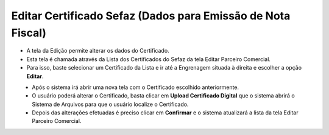 Editar Certificado Sefaz (Dados para Emissão de Nota Fiscal)
############################################################
- A tela da Edição permite alterar os dados do Certificado.

- Esta tela é chamada através da Lista dos Certificados do Sefaz da tela Editar Parceiro Comercial.
- Para isso, baste selecionar um Certificado da Lista e ir até a Engrenagem situada à direita e escolher a opção **Editar**.
|imagem35|
   - Após o sistema irá abrir uma nova tela com o Certificado escolhido anteriormente.

|imagem36|
   - O usuário poderá alterar o Certificado, basta clicar em **Upload Certificado Digital** que o sistema abrirá o Sistema de Arquivos para que o usuário localize o Certificado.
   - Depois das alterações efetuadas é preciso clicar em **Confirmar** e o sistema atualizará a lista da tela Editar Parceiro Comercial.


.. |br| raw:: html
   
   <br />

.. |imagem35| image:: imagens/Parceiro_Comercial_35.png

.. |imagem36| image:: imagens/Parceiro_Comercial_36.png
